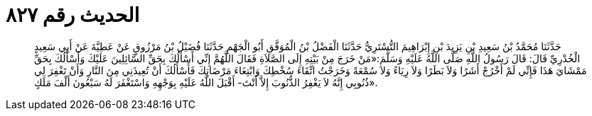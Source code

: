 
= الحديث رقم ٨٢٧

[quote.hadith]
حَدَّثَنَا مُحَمَّدُ بْنُ سَعِيدِ بْنِ يَزِيدَ بْنِ إِبْرَاهِيمَ التُّسْتَرِيُّ حَدَّثَنَا الْفَضْلُ بْنُ الْمُوَفَّقِ أَبُو الْجَهْمِ حَدَّثَنَا فُضَيْلُ بْنُ مَرْزُوقٍ عَنْ عَطِيَّةَ عَنْ أَبِي سَعِيدٍ الْخُدْرِيِّ قَالَ: قَالَ رَسُولُ اللَّهِ صَلَّى اللَّهُ عَلَيْهِ وَسَلَّمَ:«مَنْ خَرَجَ مِنْ بَيْتِهِ إِلَى الصَّلاَةِ فَقَالَ اللَّهُمَّ إِنِّي أَسْأَلُكَ بِحَقِّ السَّائِلِينَ عَلَيْكَ وَأَسْأَلُكَ بِحَقِّ مَمْشَايَ هَذَا فَإِنِّي لَمْ أَخْرُجْ أَشَرًا وَلاَ بَطَرًا وَلاَ رِيَاءً وَلاَ سُمْعَةً وَخَرَجْتُ اتِّقَاءَ سُخْطِكَ وَابْتِغَاءَ مَرْضَاتِكَ فَأَسْأَلُكَ أَنْ تُعِيذَنِي مِنَ النَّارِ وَأَنْ تَغْفِرَ لِي ذُنُوبِي إِنَّهُ لاَ يَغْفِرُ الذُّنُوبَ إِلاَّ أَنْتَ- أَقْبَلَ اللَّهُ عَلَيْهِ بِوَجْهِهِ وَاسْتَغْفَرَ لَهُ سَبْعُونَ أَلْفَ مَلَكٍ».
